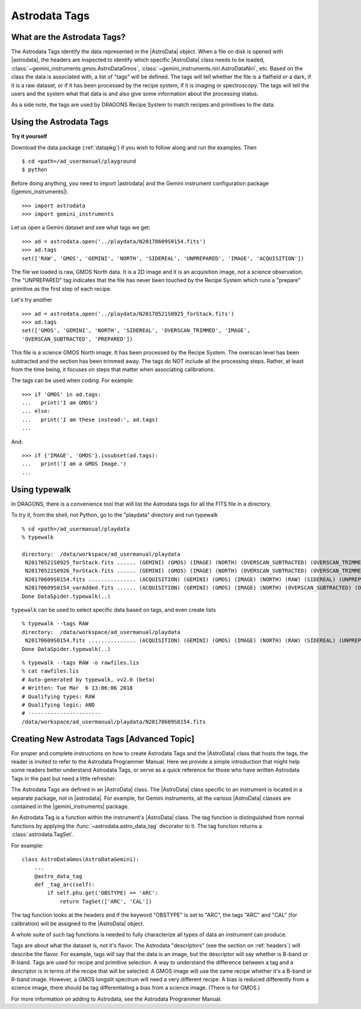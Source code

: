 .. tags.rst

.. _tags:

**************
Astrodata Tags
**************

What are the Astrodata Tags?
============================
The Astrodata Tags identify the data represented in the |AstroData| object.
When a file on disk is opened with |astrodata|, the headers are inspected to
identify which specific |AstroData| class needs to be loaded,
:class:`~gemini_instruments.gmos.AstroDataGmos`,
:class:`~gemini_instruments.niri.AstroDataNiri`, etc. Based on the class the data is
associated with, a list of "tags" will be defined. The tags will tell whether the
file is a flatfield or a dark, if it is a raw dataset, or if it has been processed by the
recipe system, if it is imaging or spectroscopy. The tags will tell the
users and the system what that data is and also give some information about
the processing status.

As a side note, the tags are used by DRAGONS Recipe System to match recipes
and primitives to the data.

Using the Astrodata Tags
========================
**Try it yourself**

Download the data package (:ref:`datapkg`) if you wish to follow along and run the
examples.  Then ::

    $ cd <path>/ad_usermanual/playground
    $ python

Before doing anything, you need to import |astrodata| and the Gemini instrument
configuration package (|gemini_instruments|).

::

    >>> import astrodata
    >>> import gemini_instruments

Let us open a Gemini dataset and see what tags we get::

    >>> ad = astrodata.open('../playdata/N20170609S0154.fits')
    >>> ad.tags
    set(['RAW', 'GMOS', 'GEMINI', 'NORTH', 'SIDEREAL', 'UNPREPARED', 'IMAGE', 'ACQUISITION'])

The file we loaded is raw, GMOS North data. It is a 2D image and it is an
acquisition image, not a science observation. The "UNPREPARED" tag indicates
that the file has never been touched by the Recipe System which runs a
"prepare" primitive as the first step of each recipe.

Let's try another ::

    >>> ad = astrodata.open('../playdata/N20170521S0925_forStack.fits')
    >>> ad.tags
    set(['GMOS', 'GEMINI', 'NORTH', 'SIDEREAL', 'OVERSCAN_TRIMMED', 'IMAGE',
    'OVERSCAN_SUBTRACTED', 'PREPARED'])

This file is a science GMOS North image.  It has been processed by the
Recipe System.  The overscan level has been subtracted and the section has
been trimmed away.  The tags do NOT include all the processing steps. Rather,
at least from the time being, it focuses on steps that matter when associating
calibrations.

The tags can be used when coding.  For example::

    >>> if 'GMOS' in ad.tags:
    ...   print('I am GMOS')
    ... else:
    ...   print('I am these instead:', ad.tags)
    ...

And::

    >>> if {'IMAGE', 'GMOS'}.issubset(ad.tags):
    ...   print('I am a GMOS Image.')
    ...

Using typewalk
==============
In DRAGONS, there is a convenience tool that will list the Astrodata tags
for all the FITS file in a directory.

To try it, from the shell, not Python, go to the "playdata" directory and
run typewalk ::

    % cd <path>/ad_usermanual/playdata
    % typewalk

    directory:  /data/workspace/ad_usermanual/playdata
     N20170521S0925_forStack.fits ...... (GEMINI) (GMOS) (IMAGE) (NORTH) (OVERSCAN_SUBTRACTED) (OVERSCAN_TRIMMED) (PREPARED) (PROCESSED_SCIENCE) (SIDEREAL)
     N20170521S0926_forStack.fits ...... (GEMINI) (GMOS) (IMAGE) (NORTH) (OVERSCAN_SUBTRACTED) (OVERSCAN_TRIMMED) (PREPARED) (PROCESSED_SCIENCE) (SIDEREAL)
     N20170609S0154.fits ............... (ACQUISITION) (GEMINI) (GMOS) (IMAGE) (NORTH) (RAW) (SIDEREAL) (UNPREPARED)
     N20170609S0154_varAdded.fits ...... (ACQUISITION) (GEMINI) (GMOS) (IMAGE) (NORTH) (OVERSCAN_SUBTRACTED) (OVERSCAN_TRIMMED) (PREPARED) (SIDEREAL)
    Done DataSpider.typewalk(..)

``typewalk`` can be used to select specific data based on tags, and even create
lists ::

    % typewalk --tags RAW
    directory:  /data/workspace/ad_usermanual/playdata
     N20170609S0154.fits ............... (ACQUISITION) (GEMINI) (GMOS) (IMAGE) (NORTH) (RAW) (SIDEREAL) (UNPREPARED)
    Done DataSpider.typewalk(..)

::

    % typewalk --tags RAW -o rawfiles.lis
    % cat rawfiles.lis
    # Auto-generated by typewalk, vv2.0 (beta)
    # Written: Tue Mar  6 13:06:06 2018
    # Qualifying types: RAW
    # Qualifying logic: AND
    # -----------------------
    /data/workspace/ad_usermanual/playdata/N20170609S0154.fits



Creating New Astrodata Tags [Advanced Topic]
============================================
For proper and complete instructions on how to create Astrodata Tags and
the |AstroData| class that hosts the tags, the reader is invited to refer to the
Astrodata Programmer Manual. Here we provide a simple introduction that
might help some readers better understand Astrodata Tags, or serve as a
quick reference for those who have written Astrodata Tags in the past but need
a little refresher.

The Astrodata Tags are defined in an |AstroData| class.  The |AstroData|
class specific to an instrument is located in a separate package, not in
|astrodata|. For example, for Gemini instruments, all the various |AstroData|
classes are contained in the |gemini_instruments| package.

An Astrodata Tag is a function within the instrument's |AstroData| class.
The tag function is distinguished from normal functions by applying the
:func:`~astrodata.astro_data_tag` decorator to it.
The tag function returns a :class:`astrodata.TagSet`.

For example::

    class AstroDataGmos(AstroDataGemini):
        ...
        @astro_data_tag
        def _tag_arc(self):
            if self.phu.get('OBSTYPE) == 'ARC':
                return TagSet(['ARC', 'CAL'])

The tag function looks at the headers and if the keyword "OBSTYPE" is set
to "ARC", the tags "ARC" and "CAL" (for calibration) will be assigned to the
|AstroData| object.

A whole suite of such tag functions is needed to fully characterize all
types of data an instrument can produce.

Tags are about what the dataset is, not it's flavor.  The Astrodata
"descriptors" (see the section on :ref:`headers`) will describe the flavor.
For example, tags will say that the data is an image, but the descriptor
will say whether is B-band or R-band.   Tags are used for recipe and
primitive selection.  A way to understand the difference between a tag and
a descriptor is in terms of the recipe that will be selected: A GMOS image
will use the same recipe whether it's a B-band or R-band image. However,
a GMOS longslit spectrum will need a very different recipe.  A bias is
reduced differently from a science image, there should be tag differentiating
a bias from a science image.  (There is for GMOS.)

For more information on adding to Astrodata, see the Astrodata Programmer
Manual.
